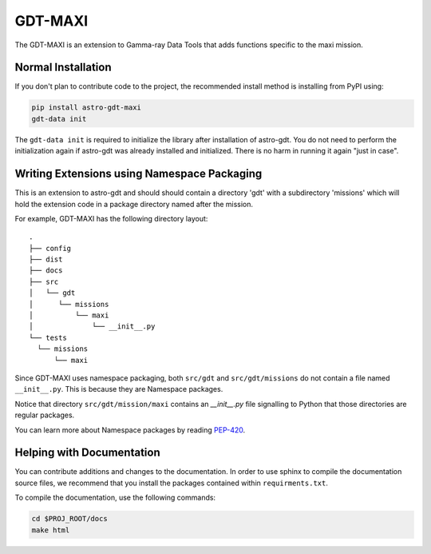 =========
GDT-MAXI
=========

The GDT-MAXI is an extension to Gamma-ray Data Tools that adds functions specific to the maxi mission.

Normal Installation
-------------------

If you don't plan to contribute code to the project, the recommended install method is installing from PyPI using:

.. code-block:: sh

   pip install astro-gdt-maxi
   gdt-data init

The ``gdt-data init`` is required to initialize the library after installation of astro-gdt. You do not need to
perform the initialization again if astro-gdt was already installed and initialized.  There is no harm in running
it again "just in case".


Writing Extensions using Namespace Packaging
--------------------------------------------
This is an extension to astro-gdt and should should contain a directory 'gdt' with a subdirectory 'missions' which will hold the extension code
in a package directory named after the mission.

For example, GDT-MAXI has the following directory layout::

  .
  ├── config
  ├── dist
  ├── docs
  ├── src
  │   └── gdt
  │      └── missions
  │          └── maxi
  │              └── __init__.py
  └── tests
    └── missions
        └── maxi


Since GDT-MAXI uses namespace packaging, both ``src/gdt`` and  ``src/gdt/missions`` do not contain a file named
``__init__.py``. This is because they are Namespace packages.

Notice that directory ``src/gdt/mission/maxi`` contains an `__init__.py` file
signalling to Python that those directories are regular packages.

You can learn more about Namespace packages by reading `PEP-420 <https://peps.python.org/pep-0420/>`_.

Helping with Documentation
--------------------------

You can contribute additions and changes to the documentation. In order to use sphinx to compile the documentation
source files, we recommend that you install the packages contained within ``requirments.txt``.

To compile the documentation, use the following commands:

.. code-block:: sh

   cd $PROJ_ROOT/docs
   make html

